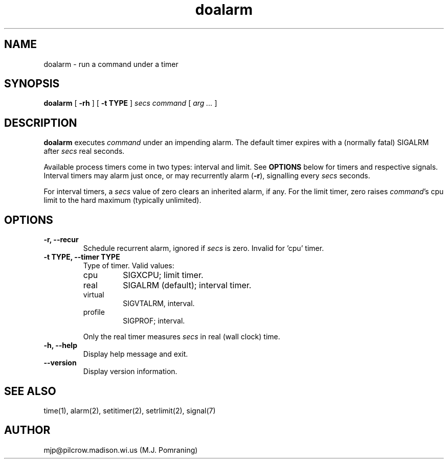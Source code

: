 .\"
.\"
.\"  doalarm - run a command under an alarm clock
.\"  --------------------------------------------
.\"  Copyright 2001, M.J. Pomraning <mjp@pilcrow.madison.wi.us>
.\"
.\"  This program is free software; you can redistribute it and/or modify
.\"  it under the terms of the GNU General Public License as published by
.\"  the Free Software Foundation; either version 2 of the License, or
.\"  (at your option) any later version.
.\"
.\"  This program is distributed in the hope that it will be useful,
.\"  but WITHOUT ANY WARRANTY; without even the implied warranty of
.\"  MERCHANTABILITY or FITNESS FOR A PARTICULAR PURPOSE.  See the
.\"  GNU General Public License for more details.
.\"
.\"  You should have received a copy of the GNU General Public License
.\"  along with this program; if not, write to the Free Software
.\"  Foundation, Inc., 59 Temple Place, Suite 330, Boston, MA  02111-1307  USA
.\"
.\"
.TH doalarm 1 "December 11, 2001" "" ""
.SH "NAME"
doalarm \- run a command under a timer
.SH "SYNOPSIS"
.B doalarm
.RB [ " \-rh " ]
.RB [ " \-t TYPE " ]
.I secs command
[
.I " arg ... "
]
.SH "DESCRIPTION"
.B doalarm
executes
.I command
under an impending alarm.
The default timer expires with a (normally fatal)
SIGALRM after
.I secs
real seconds.

Available process timers come in two types:  interval
and limit.  See
.B OPTIONS
below for timers and respective signals.
Interval timers may alarm just once, or may recurrently alarm
.RB ( \-r ),
signalling every
.I secs
seconds.

For interval timers, a
.I secs
value of zero clears an inherited alarm, if any.  For
the limit timer, zero raises
.IR command 's
cpu limit to the hard maximum (typically unlimited).

.SH "OPTIONS"
.TP
.B "\-r, \-\-recur"
Schedule recurrent alarm, ignored if
.I secs
is zero.  Invalid for 'cpu' timer.
.TP
.B "\-t TYPE, \-\-timer TYPE"
Type of timer.  Valid values:
.RS
.IP cpu
SIGXCPU; limit timer.
.IP real
SIGALRM (default); interval timer.
.IP virtual
SIGVTALRM, interval.
.IP profile
SIGPROF; interval.
.PP
Only the real timer measures
.I secs
in real (wall clock) time.
.RE
.TP
.B "\-h, \-\-help"
Display help message and exit.
.TP
.B "\-\-version"
Display version information.

.SH "SEE ALSO"
  time(1), alarm(2), setitimer(2), setrlimit(2), signal(7)

.SH "AUTHOR"
  mjp@pilcrow.madison.wi.us (M.J. Pomraning)
